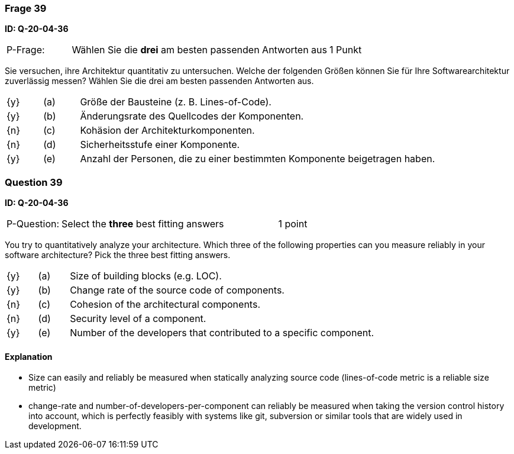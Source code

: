 // tag::DE[]
=== Frage 39
**ID: Q-20-04-36**

[cols="2,8,2", frame=ends, grid=rows]
|===
| P-Frage: 
| Wählen Sie die **drei** am besten passenden Antworten aus
| 1 Punkt
|===

Sie versuchen, ihre Architektur quantitativ zu untersuchen.
Welche der folgenden Größen können Sie für Ihre Softwarearchitektur zuverlässig messen?
Wählen Sie die drei am besten passenden Antworten aus.

[cols="1a,1,10", frame=none, grid=none]
|===

| {y}
| (a)
a| Größe der Bausteine (z.{nbsp}B. Lines-of-Code).

| {y}
| (b)
| Änderungsrate des Quellcodes der Komponenten.

| {n}
| (c)
| Kohäsion der Architekturkomponenten.

| {n}
| (d)
| Sicherheitsstufe einer Komponente.

| {y}
| (e)
| Anzahl der Personen, die zu einer bestimmten Komponente beigetragen haben.

|===

// end::DE[]

// tag::EN[]
=== Question 39
**ID: Q-20-04-36**

[cols="2,8,2", frame=ends, grid=rows]
|===
| P-Question: 
| Select the **three** best fitting answers
| 1 point
|===

You try to quantitatively analyze your architecture.
Which three of the following properties can you measure reliably in your software architecture?
Pick the three best fitting answers.

[cols="1a,1,10", frame=none, grid=none]
|===

| {y}
| (a)
| Size of building blocks (e.g. LOC).

| {y}
| (b)
| Change rate of the source code of components.

| {n}
| (c)
| Cohesion of the architectural components.

| {n}
| (d)
| Security level of a component.

| {y}
| (e)
| Number of the developers that contributed to a specific component.
|===

// end::EN[]

// tag::EXPLANATION[]
#### Explanation

*  Size can easily and reliably be measured when statically analyzing source code (lines-of-code metric is a reliable size metric)
* change-rate and number-of-developers-per-component can reliably be measured when taking the version control history into account, which is perfectly feasibly with systems like git, subversion or similar tools that are widely used in development.
// end::EXPLANATION[]

